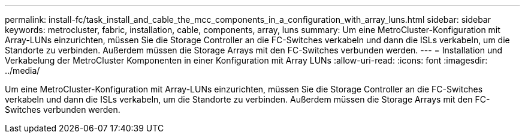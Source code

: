 ---
permalink: install-fc/task_install_and_cable_the_mcc_components_in_a_configuration_with_array_luns.html 
sidebar: sidebar 
keywords: metrocluster, fabric, installation, cable, components, array, luns 
summary: Um eine MetroCluster-Konfiguration mit Array-LUNs einzurichten, müssen Sie die Storage Controller an die FC-Switches verkabeln und dann die ISLs verkabeln, um die Standorte zu verbinden. Außerdem müssen die Storage Arrays mit den FC-Switches verbunden werden. 
---
= Installation und Verkabelung der MetroCluster Komponenten in einer Konfiguration mit Array LUNs
:allow-uri-read: 
:icons: font
:imagesdir: ../media/


[role="lead"]
Um eine MetroCluster-Konfiguration mit Array-LUNs einzurichten, müssen Sie die Storage Controller an die FC-Switches verkabeln und dann die ISLs verkabeln, um die Standorte zu verbinden. Außerdem müssen die Storage Arrays mit den FC-Switches verbunden werden.
